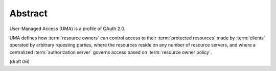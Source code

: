 Abstract
=================================

User-Managed Access (UMA) is a profile of OAuth 2.0.  

UMA defines how :term:`resource owners` can control access to their :term:`protected resources` 
made by :term:`clients` operated by arbitrary rquesting parties, 
where the resources reside on any number of resource servers, 
and where a centralized :term:`authorization server` governs access 
based on :term:`resource owner policy`.

(draft 06)
